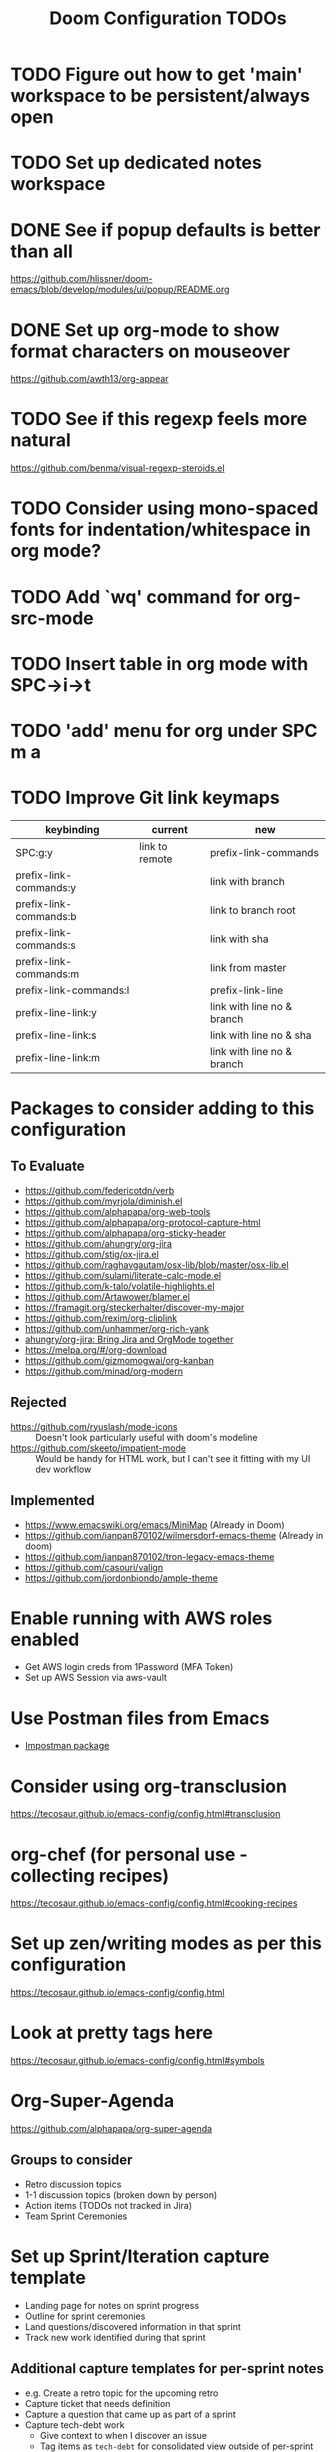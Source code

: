 #+title: Doom Configuration TODOs

* TODO Figure out how to get 'main' workspace to be persistent/always open
* TODO Set up dedicated notes workspace
* DONE See if popup defaults is better than all
https://github.com/hlissner/doom-emacs/blob/develop/modules/ui/popup/README.org
* DONE Set up org-mode to show format characters on mouseover
https://github.com/awth13/org-appear
* TODO See if this regexp feels more natural
https://github.com/benma/visual-regexp-steroids.el
* TODO Consider using mono-spaced fonts for indentation/whitespace in org mode?
* TODO Add `wq' command for org-src-mode
* TODO Insert table in org mode with SPC->i->t
* TODO  'add' menu for org under SPC m a
* TODO Improve Git link keymaps
|------------------------+----------------+----------------------------|
| keybinding             | current        | new                        |
|------------------------+----------------+----------------------------|
| SPC:g:y                | link to remote | prefix-link-commands       |
| prefix-link-commands:y |                | link with branch           |
| prefix-link-commands:b |                | link to branch root        |
| prefix-link-commands:s |                | link with sha              |
| prefix-link-commands:m |                | link from master           |
| prefix-link-commands:l |                | prefix-link-line           |
| prefix-line-link:y     |                | link with line no & branch |
| prefix-line-link:s     |                | link with line no & sha    |
| prefix-line-link:m     |                | link with line no & branch |
|------------------------+----------------+----------------------------|

* Packages to consider adding to this configuration
** To Evaluate
  - https://github.com/federicotdn/verb
  - https://github.com/myrjola/diminish.el
  - https://github.com/alphapapa/org-web-tools
  - https://github.com/alphapapa/org-protocol-capture-html
  - https://github.com/alphapapa/org-sticky-header
  - https://github.com/ahungry/org-jira
  - https://github.com/stig/ox-jira.el
  - https://github.com/raghavgautam/osx-lib/blob/master/osx-lib.el
  - https://github.com/sulami/literate-calc-mode.el
  - https://github.com/k-talo/volatile-highlights.el
  - https://github.com/Artawower/blamer.el
  - https://framagit.org/steckerhalter/discover-my-major
  - https://github.com/rexim/org-cliplink
  - https://github.com/unhammer/org-rich-yank
  - [[https://github.com/ahungry/org-jira][ahungry/org-jira: Bring Jira and OrgMode together]]
  - https://melpa.org/#/org-download
  - https://github.com/gizmomogwai/org-kanban
  - https://github.com/minad/org-modern

** Rejected
  - https://github.com/ryuslash/mode-icons :: Doesn't look particularly useful with doom's modeline
  - https://github.com/skeeto/impatient-mode :: Would be handy for HTML work, but I can't see it fitting with my UI dev workflow
** Implemented
  - https://www.emacswiki.org/emacs/MiniMap (Already in Doom)
  - https://github.com/ianpan870102/wilmersdorf-emacs-theme (Already in doom)
  - https://github.com/ianpan870102/tron-legacy-emacs-theme
  - https://github.com/casouri/valign
  - https://github.com/jordonbiondo/ample-theme

* Enable running with AWS roles enabled
- Get AWS login creds from 1Password (MFA Token)
- Set up AWS Session via aws-vault

* Use Postman files from Emacs
- [[https://github.com/flashcode/impostman][Impostman package]]

* Consider using org-transclusion
https://tecosaur.github.io/emacs-config/config.html#transclusion

* org-chef (for personal use - collecting recipes)
https://tecosaur.github.io/emacs-config/config.html#cooking-recipes

* Set up zen/writing modes as per this configuration
https://tecosaur.github.io/emacs-config/config.html
* Look at pretty tags here
https://tecosaur.github.io/emacs-config/config.html#symbols

* Org-Super-Agenda
https://github.com/alphapapa/org-super-agenda

** Groups to consider
- Retro discussion topics
- 1-1 discussion topics (broken down by person)
- Action items (TODOs not tracked in Jira)
- Team Sprint Ceremonies

* Set up Sprint/Iteration capture template
- Landing page for notes on sprint progress
- Outline for sprint ceremonies
- Land questions/discovered information in that sprint
- Track new work identified during that sprint

** Additional capture templates for per-sprint notes
- e.g. Create a retro topic for the upcoming retro
- Capture ticket that needs definition
- Capture a question that came up as part of a sprint
- Capture tech-debt work
  + Give context to when I discover an issue
  + Tag items as ~tech-debt~ for consolidated view outside of per-sprint file

** Roll-over open TODO items from previous sprint
- e.g. Action items from retro

* Org Mode Snippet for setting up DB connection in org-babel scripts
- input host/user/db
** How to manage passwords?
- netrc?
- pgpass?

* Capture template for this TODO file

* Setup deadgrep/give it a test drive
https://github.com/Wilfred/deadgrep

* Improve roam capture popup
- Full screen if on dashboard/scratch

* Sprint management via Org Notes

** Use Cases
*** Current Sprint
**** Capture a stop/start/continue/props item for retro discussion
**** Capture an action item coming out of retro discussions
**** Make note of something to demo at the end of the sprint
*** Next Sprint
**** Note a ticket/TODO item to address as part of planning for the next sprint
**** Rollover of action items from previous sprints
**** Track a TODO item for the next sprint

* Set up Hard-coded Bookmarks for common Configuration Files
- gitconfig (global and machine-local)
- zsh configuration (global and machine local)
- Global gitignore
- Doom TODOs (This file)
- Dotfiles TODOs
- Authinfo files

* Capture Templates
** Create a new 1-1 notes file (i.e. for a new person)
** Create a new 1-1 discussion topic
** Project Notes
** Recipe
- =recipe=, =personal= File-level tags
- Ingredients
- Process
- Source link
** Blog Topics
** Random Thought

* Workflow to capture things for "Next" meetings
- Next or upcoming stand-up/1-1/retro/grooming/etc
- Auto-create heading if it doesn't exist
- Use case for org-roam-dailies? (For Stand-ups, etc)

* Org Template Files
** Notebooks
*** Database Connection/Queries
- Host/port
- DB Name
- Dialect (psql, mysql, etc)
*** HTTP Query Collection
- Host/port
- Global headers
- Should this be organized as a single large file, or one file per "notebook"
- What is even the scope of a notebook?
** Recipes
- Ingredients
- Steps
- Source
*** Alternatively, look into integrating org-chef
** Context-Specific TODO
*** Dotfiles TODO
*** Doom configuration TODO (i.e. this file)
** Enhanced Jira Ticket Note
- Pull ticket data from Jira API
- CLI tool to set up correct =authinfo.gpg= entry with an Oauth access token

* Org Agenda Views
** Database/SQL Query Notebooks
** HTTP Query Collections
** Upcoming 1-1s (next 7 days?)

* Ways to get arbitrary firefox tabs into emacs?
** "Brotab"
- pip-installed script
- Also requires a browser extension
** This Python Script
#+begin_src python
"""
List all Firefox tabs with title and URL
Supported input: json or jsonlz4 recovery files
Default output: title (URL)
Output format can be specified as argument
"""

import sys
import pathlib
import lz4.block
import json

path = pathlib.Path.home().joinpath('.mozilla/firefox')
files = path.glob('*default*/sessionstore-backups/recovery.js*')

try:
    template = sys.argv[1]
except IndexError:
    template = '%s (%s)'

for f in files:
    b = f.read_bytes()
    if b[:8] == b'mozLz40\0':
        - b = lz4.block.decompress(b[8:])
    j = json.loads(b)
    for w in j['windows']:
        for t in w['tabs']:
            i = t['index'] - 1
            print(template % (
                t['entries'][i]['title'],
                t['entries'][i]['url']
                ))
#+end_src
** File Compression
- Profile tabs file is lz4 encoded, but appears to take some strange lz4 invocation in bash to read

** Snippets
- authinfo entry
- argbash script headers/templating

* 1Password Credential Helper
Pull credentials from 1Password using their CLI application

Setting temporary env vars in Elisp:
https://www.gnu.org/software/emacs/manual/html_node/elisp/System-Environment.html

* Automation for 1-1 Meetings
** Capture a topic for an upcoming meeting
- Create 'upcoming' meeting if it doesn't already exist
- Capture =DISCUSS= topic for that meeting
** Capture notes for current meeting
- Create meeting entry if it doesn't exist
- Collect follow-up topics from previous meetings
- Start at a new headline under that meeting

* Run Jupyter Notebooks via org-mode
** Load/Display notebooks into org-mode via Pandoc
- Customize pandoc behavior to correctly translate JSON structure to org-mode content
** Run notebooks via EIN (or similar)

* HTTP/gRPC/SQL Notebooks
** TODO Function to create a new notebook/Open an existing one
** TODO Function to add an 'entry' in a notebook

* TODO Capture process for TODO items such that they can be pulled up in org-agenda easily
- Personal vs. Work TODO items
- More specific =TODO= items for common actions
  - Research/Followup conversation
  - Document something (e.g. Jira ticket, Confluence page)

* Popup Rule Helper Functions
- Grow the size of the frame to accommodate new buffer to the side
- Replace buffer if already split
